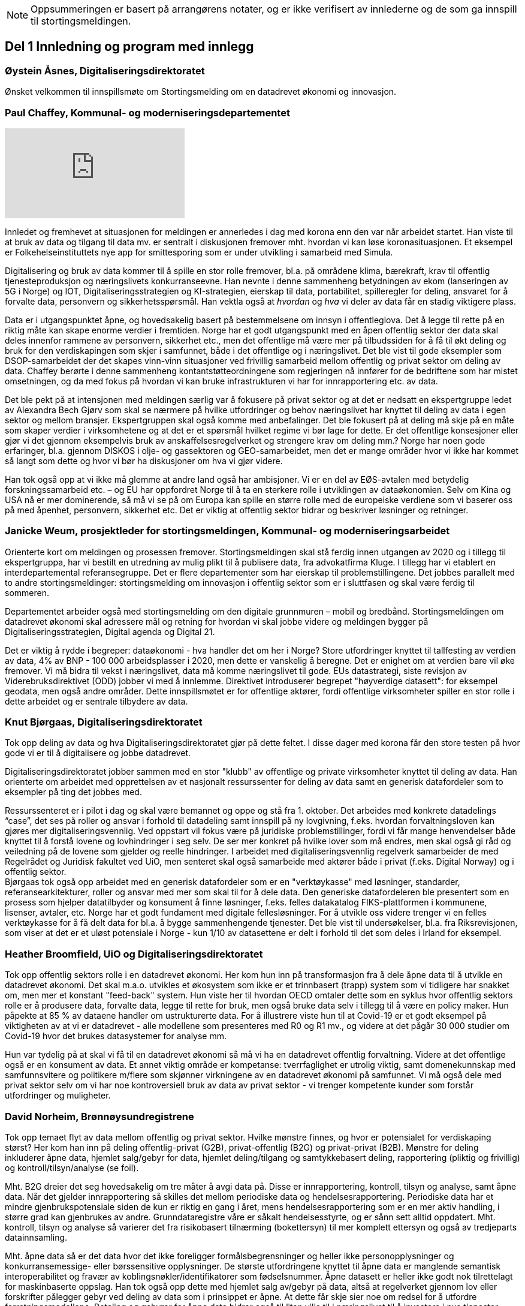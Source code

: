 
NOTE: Oppsummeringen er basert på arrangørens notater, og er ikke verifisert av innlederne og de som ga innspill til stortingsmeldingen.

== Del 1 Innledning og program med innlegg

=== Øystein Åsnes, Digitaliseringsdirektoratet

Ønsket velkommen til innspillsmøte om Stortingsmelding om en datadrevet økonomi og innovasjon.

=== Paul Chaffey, Kommunal- og moderniseringsdepartementet
video::403726520[vimeo, with=640]

Innledet og fremhevet at situasjonen for meldingen er annerledes i dag med korona enn den var når arbeidet startet. Han viste til at bruk av data og tilgang til data mv. er sentralt i diskusjonen fremover mht. hvordan vi kan løse koronasituasjonen. Et eksempel er  Folkehelseinstituttets nye app for smittesporing som er under utvikling i samarbeid med Simula.

Digitalisering og bruk av data kommer til å spille en stor rolle fremover, bl.a. på områdene klima, bærekraft, krav til offentlig tjenesteproduksjon og næringslivets konkurranseevne. Han nevnte i denne sammenheng betydningen av ekom (lanseringen av 5G i Norge) og IOT, Digitaliseringsstrategien og KI-strategien, eierskap til data, portabilitet, spilleregler for deling, ansvaret for å forvalte data, personvern og sikkerhetsspørsmål. Han vektla også at _hvordan_ og _hva_ vi deler av data får en stadig viktigere plass.

Data er i utgangspunktet åpne, og hovedsakelig basert på bestemmelsene om innsyn i offentleglova. Det å legge til rette på en riktig måte kan skape enorme verdier i fremtiden. Norge har et godt utgangspunkt med en åpen offentlig sektor der data skal deles innenfor rammene av personvern, sikkerhet etc., men det offentlige må være mer på tilbudssiden for å få til økt deling og bruk for den verdiskapingen som skjer i samfunnet, både i det offentlige og i næringslivet. Det ble vist til gode eksempler som DSOP-samarbeidet der det skapes vinn-vinn situasjoner ved frivillig samarbeid mellom offentlig og privat sektor om deling av data. Chaffey berørte i denne sammenheng kontantstøtteordningene som regjeringen nå innfører for de bedriftene som har mistet omsetningen, og da med fokus på hvordan vi kan bruke infrastrukturen vi har for innrapportering etc. av data.

Det ble pekt på at intensjonen med meldingen særlig var å fokusere på privat sektor og at det er nedsatt en ekspertgruppe ledet av Alexandra Bech Gjørv som skal se nærmere på hvilke utfordringer og behov næringslivet har knyttet til deling av data i egen sektor og mellom bransjer. Ekspertgruppen skal også komme med anbefalinger. Det ble fokusert på at deling må skje på en måte som skaper verdier i virksomhetene og at det er et spørsmål hvilket regime vi bør lage for dette. Er det offentlige konsesjoner eller gjør vi det gjennom eksempelvis bruk av anskaffelsesregelverket og strengere krav om deling mm.? Norge har noen gode erfaringer, bl.a. gjennom DISKOS i olje- og gassektoren og GEO-samarbeidet, men det er mange områder hvor vi ikke har kommet så langt som dette og hvor vi bør ha diskusjoner om hva vi gjør videre.

Han tok også opp at vi ikke må glemme at andre land også har ambisjoner. Vi er en del av EØS-avtalen med betydelig forskningssamarbeid etc. – og EU har oppfordret Norge til å ta en sterkere rolle i utviklingen av dataøkonomien. Selv om Kina og USA nå er mer dominerende, så må vi se på om Europa kan spille en større rolle med de europeiske verdiene som vi baserer oss på med åpenhet, personvern, sikkerhet etc. Det er viktig at offentlig sektor bidrar og beskriver løsninger og retninger.


=== Janicke Weum, prosjektleder for stortingsmeldingen, Kommunal- og moderniseringsarbeidet

Orienterte kort om meldingen og prosessen fremover. Stortingsmeldingen skal stå ferdig innen utgangen av 2020 og i tillegg til ekspertgruppa, har vi bestilt en utredning av mulig plikt til å publisere data, fra advokatfirma Kluge. I tillegg har vi etablert en interdepartemental referansegruppe. Det er flere departementer som har eierskap til problemstillingene. Det jobbes parallelt med to andre stortingsmeldinger: stortingsmelding om innovasjon i offentlig sektor som er i sluttfasen og skal være ferdig til sommeren.

Departementet arbeider også med stortingsmelding om den digitale grunnmuren – mobil og bredbånd. Stortingsmeldingen om datadrevet økonomi skal adressere mål og retning for hvordan vi skal jobbe videre og meldingen bygger på Digitaliseringsstrategien, Digital agenda og Digital 21.

Det er viktig å rydde i begreper: dataøkonomi - hva handler det om her i Norge? Store utfordringer knyttet til tallfesting av verdien av data, 4% av BNP - 100 000 arbeidsplasser i 2020, men dette er vanskelig å beregne. Det er enighet om at verdien bare vil øke fremover. Vi må bidra til vekst i næringslivet, data må komme næringslivet til gode. EUs datastrategi, siste revisjon av Viderebruksdirektivet (ODD) jobber vi med å innlemme. Direktivet introduserer begrepet "høyverdige datasett": for eksempel geodata, men også andre områder. Dette innspillsmøtet er for offentlige aktører, fordi offentlige virksomheter spiller en stor rolle i dette arbeidet og er sentrale tilbydere av data.

=== Knut Bjørgaas, Digitaliseringsdirektoratet

Tok opp deling av data og hva Digitaliseringsdirektoratet gjør på dette feltet. I disse dager med korona får den store testen på hvor gode vi er til å digitalisere og jobbe datadrevet.

Digitaliseringsdirektoratet jobber sammen med en stor "klubb" av offentlige og private virksomheter knyttet til deling av data. Han orienterte om arbeidet med opprettelsen av et nasjonalt ressurssenter for deling av data samt en generisk datafordeler som to eksempler på ting det jobbes med.

Ressurssenteret er i pilot i dag og skal være bemannet og oppe og stå fra 1. oktober. Det arbeides med konkrete datadelings “case”, det ses på roller og ansvar i forhold til datadeling samt innspill på ny lovgivning, f.eks. hvordan forvaltningsloven kan gjøres mer digitaliseringsvennlig. Ved oppstart vil fokus være på juridiske problemstillinger, fordi vi får mange henvendelser både knyttet til å forstå lovene og lovhindringer i seg selv. De ser mer konkret på hvilke lover som må endres, men skal også gi råd og veiledning på de lovene som gjelder og reelle hindringer. I arbeidet med digitaliseringsvennlig regelverk samarbeider de med Regelrådet og Juridisk fakultet ved UiO, men senteret skal også samarbeide med aktører både i privat (f.eks. Digital Norway) og i offentlig sektor. +
Bjørgaas tok også opp arbeidet med en generisk datafordeler som er en "verktøykasse" med løsninger, standarder, referansearkitekturer, roller og ansvar med mer som skal til for  å dele data. Den generiske datafordeleren ble presentert som en prosess som hjelper datatilbyder og konsument å finne løsninger, f.eks. felles datakatalog FIKS-plattformen i kommunene, lisenser, avtaler, etc. Norge har et godt fundament med digitale fellesløsninger. For å utvikle oss videre trenger vi en felles verktøykasse for å få delt data for bl.a. å bygge sammenhengende tjenester. Det ble vist til undersøkelser, bl.a. fra Riksrevisjonen, som viser at det er et uløst potensiale i Norge - kun 1/10 av datasettene er delt i forhold til det som deles i Irland for eksempel.

=== Heather Broomfield, UiO og Digitaliseringsdirektoratet
Tok opp offentlig sektors rolle i en datadrevet økonomi. Her kom hun inn på transformasjon fra å dele åpne data til å utvikle en datadrevet økonomi. Det skal m.a.o. utvikles et økosystem som ikke er et trinnbasert (trapp) system som vi tidligere har snakket om, men mer et konstant "feed-back" system. Hun viste her til hvordan OECD omtaler dette som en syklus hvor offentlig sektors rolle er å produsere data, forvalte data, legge til rette for bruk, men også bruke data selv i tillegg til å være en policy maker. Hun påpekte at 85 % av dataene handler om ustrukturerte data. For å illustrere viste hun til at Covid-19 er et godt eksempel på viktigheten av at vi er datadrevet - alle modellene som presenteres med R0 og R1 mv., og videre at det pågår 30 000 studier om Covid-19 hvor det brukes datasystemer for analyse mm.

Hun var tydelig på at skal vi få til en datadrevet økonomi så må vi ha en datadrevet offentlig forvaltning. Videre at det offentlige også er en konsument av data. Et annet viktig område er kompetanse: tverrfaglighet er utrolig viktig, samt domenekunnskap med samfunnsvitere og politikere m/flere som skjønner virkningene av en datadrevet økonomi på samfunnet. Vi må også dele med privat sektor selv om vi har noe kontroversiell bruk av data av privat sektor - vi trenger kompetente kunder som forstår utfordringer og muligheter.

=== David Norheim, Brønnøysundregistrene

Tok opp temaet flyt av data mellom offentlig og privat sektor. Hvilke mønstre finnes, og hvor er potensialet for verdiskaping størst? Her kom han inn på deling offentlig-privat (G2B), privat-offentlig (B2G) og privat-privat (B2B). Mønstre for deling inkluderer åpne data, hjemlet salg/gebyr for data, hjemlet deling/tilgang og samtykkebasert deling,  rapportering (pliktig og frivillig) og kontroll/tilsyn/analyse (se foil).

Mht. B2G dreier det seg hovedsakelig om tre måter å avgi data på. Disse er innrapportering, kontroll, tilsyn og analyse, samt åpne data. Når det gjelder innrapportering så skilles det mellom periodiske data og hendelsesrapportering. Periodiske data har et mindre gjenbrukspotensiale siden de kun er riktig en gang i året, mens hendelsesrapportering som er en mer aktiv handling, i større grad kan gjenbrukes av andre. Grunndataregistre våre er såkalt hendelsesstyrte, og er sånn sett alltid oppdatert. Mht. kontroll, tilsyn og analyse så varierer det fra risikobasert tilnærming (bokettersyn) til mer komplett ettersyn og også av tredjeparts datainnsamling.

Mht. åpne data så er det data hvor det ikke foreligger formålsbegrensninger og heller ikke personopplysninger og konkurransemessige- eller børssensitive opplysninger. De største utfordringene knyttet til åpne data er manglende semantisk interoperabilitet og fravær av koblingsnøkler/identifikatorer som fødselsnummer. Åpne datasett er heller ikke godt nok tilrettelagt for maskinbaserte oppslag. Han tok også opp dette med hjemlet salg av/gebyr på data, altså at regelverket gjennom lov eller forskrifter pålegger gebyr ved deling av data som i prinsippet er åpne. At dette får skje sier noe om redsel for å utfordre forretningsmodellene. Betaling og gebyrer for åpne data bidrar også til liten vilje til i næringslivet til å investere i nye tjenester.

Han tok også opp hjemlet deling av/tilgang til data og snakket her om såkalte seriøsitetstjenester – og videre om offentlig-privat samarbeid, f.eks. offentlige anbud (eBevis). Behovet er begrunnet i nødvendigheten av å sammenstille data fra flere virksomheter. Mht. samtykkebasert deling G2B, så gir det store gevinster og brukere settes i stand til gjennom samtykke å dele offentlige data med privat virksomhet, eksempelvis samtykkebasert lånesøknad, eller gjeldsfloka (estimert til 3 mrd. per år før Covid-19) som det arbeides med. Her stilte han spørsmål om offentlig sektor bør kunne ta betalt for utviklingskostnader knyttet til disse tjenestene.

Om tilrettelegging for B2B (kombinert med samtykke B2B) ble det tatt opp at det offentlige har en viktig rolle i tilrettelegge for dette (fasilitere) gjennom å sette standarder, formater, og stille til rådighet infrastruktur, for eksempel Elma som er tatt i bruk i fm elektroniske fakturaer. Digital eiendomshandel ble nevnt, og også Open Accounting som ville hatt en stor treffsikkerhet mht. kompensasjonsordningen/ kontantstøtteordningen for bedrifter om vi hadde hatt den i dagens koronasituasjon. Da kunne man vært presise mht. støtte. Det ble også tatt opp at data kan deles på uventede områder og at det i mye større grad bør tilrettelegges for deling med private. Vi må ikke innrette oss slik at Felles datakatalog kun er åpne data eller offentlig gjenbruk, selv om prosjektet har sin bakgrunn i kun-en-gang-prinsippet. Datakatalogen bør også inneholde B2B data.

Ifølge Norheim vil de største gevinstene komme ved tilrettelegging for B2B og G2B ved samtykke.

=== Hilde Austlid, Statens vegvesen

Tok opp hvilke effekter åpne data fra nasjonal vegdatabank (NVDB) har gitt privat sektor. Vegdatabanken støtter planlegging og drift av alle veger i Norge og gir informasjon om bl.a. hvor det er begrensninger, hva som er fartsgrenser, hvilke utstyr og installasjoner og ting som skjer langs veien, som trafikkmengde, ulykker og skred. Den brukes både internt og eksternt.

I 2013 åpnet de for lesing i databanken ved API og også innsyn i kart. I 2016 åpnet de for skriving.

De har stor bruk og det finnes flere kommersielle løsninger basert på de åpne APIene. Åpningen av NVDB har i hovedsak vært en suksess som bidrar til effektivisering og bedre datakvalitet. Hun fastslo at etableringen av de kommersielle løsningene tok lengre tid enn ventet, og at de heller ikke ble tatt i bruk til å begynne med. Det er sannsynlig at manglende bruk var et resultatet av at det kreves mye kompetanse for å kunne bruke NVDB. Ikke bare veifaglig kompetanse, men også på hvordan dataene er bygget opp. Hun påpekte at de som tok seg tid til å sette seg inn i løsningen i begynnelsen nå har et forsprang.

Et av hennes hovedbudskap var at det er ikke nok å bare gjøre data tilgjengelig gjennom APIer. Å åpne opp er ikke nok. Dialog med brukerne er nødvendig skal de kunne ta i bruk dataene til å lage nye tjenester. De driver støtte på e-post og Twitter, har en blogg hvor de svarer på spørsmål av allmenn interesse, og har også en årlig utviklerkonferanse.

Selv om de har tett dialog med de som ønsker eller bruker dataene, er det likevel en utfordring at de ikke vet noe om de som ikke kontakter dem eller hva markedet vil ha utover det de allerede leverer. Vegvesenet har som utgangspunkt at de leverer det virksomheten mener er viktig og som de selv kan ta i bruk. Om det behov som ikke dekkes så vet de ikke om det. Hun la også til at de vet at webinar er ønsket og at de kanskje også bør skjule en del detaljdata som de bruker internt, men som resten av verden ikke har bruk for. Hun avsluttet med å si at det ikke bare er å lage API og åpne opp, men brukerne må også hjelpes i gang.

=== Gustav Aagesen, Statens lånekasse for utdanning

Tok opp datadrevet myndighetsutøvelse i Lånekassen og stilte spørsmålet om det de holder på med er verdiskaping eller dyrekjøpt erfaring. De holder på med en datadrevet myndighetsutøvelse der potensialet for verdiskaping er i fokus. De driver avansert analyse for å støtte produksjon av innsikt og har sett på muligheter for å bruke dette til å støtte den manuelle saksbehandlingen, noe som bidrar til effektivitet lokalt.

Aagesen ser stort potensiale for verdiskaping og innovasjon som ligger tilknyttet en offentlig virksomhet som Lånekassen, men etterlyser tydelige forventninger og etatsstyring, da den utløsende faktoren for denne verdiskapingen ikke kommer uten friksjon.

Et eksempel på hvordan de driver datadrevet myndighetsutøvelse er på området bokontroll hvor de bruker maskinlæring, noe som har vist seg å levere like gode resultater som tidligere på tross av at halvparten kontrolleres. En positiv bieffekt av dette er at det f. eks. innebærer at færre må skaffe til veie dokumentasjon. Et annet poeng de fremhevet er at brukerne ikke har endret seg som følge av denne kontrollen. Her stiller han spørsmål om Lånekassen (heller) bør bruke opparbeidet kunnskap til å endre prosessen for å sikre ønsket oppførsel.

Han introduserte en tidligere gjennomført "proof of concept" sammen med S’banken som koplet kundens lånesaldo i Lånekassen opp til kundens mobilbank. De arbeider nå med et felles grensesnitt for banknæringen. Løsningen gjør at alle kunder av Lånekassen kan se saldo på studielån i egen nettbank. Når først et slikt grensesnitt er etablert er det naturlig å tenke at det kan utvides med nye tjenester. Det gir også at muligheter for nye aktører til å etablere seg, for eksempel digitale assistenter på vegne kunden?

Han påpekte at det administrative spillerom for myndighetsutøvelse har definerte rammer. Det er mye som kan gjøres innenfor disse rammene i det lokale perspektiv. Ved å gjøre analyser utenfor de definerte rammene er det mulig å gjøre vurderinger om de etablerte strukturene (og dermed rammene) er riktige. Han påpekte også at de trenger tilgang til data som de ikke har tilgang eller ressurser til å forvalte. Erfaringene så langt er at det ikke er en ubetydelig investering og forvaltningskostnad på å levere utenfor rammene og det definerte formål til virksomheten. Det er heller ingen umiddelbar gevinst og det er også slik at krav som ikke er pålagt blir prioritert ned. Han avsluttet med at det trengs en helhetlig systemtankegang for å si noe om det Lånekassen gjør skaper verdi eller ikke. Skal man jobbe datadrevet må en også være forberedt på å ta affære når analysen tilsier at en jobber feil.

Han sier at frem til nå så har det vært eksterne krav til etterrettelighet våre prosesser og data. Kravet til publisering til felles datakatalog er et tellekantskrav som ikke peker på konkrete formål, og som i liten grad sier noe om en virksomhets kapasitet til å jobbe datadrevet.

Han stiller spørsmål om muligheten bør benyttes til å ta «orden i eget hus» ett steg videre for å ikke bare realisere kun en gang, men de nødvendige kapabilitetene for datadrevet innovasjon og verdiskaping.

=== Leendert Wienhoven, Trondheim kommune

Tok opp kommunenes rolle i en datadrevet økonomi. Han mente det er vanskelig å få til mer enn man gjør og stilte spørsmål om hva regjeringen kan bidra med. Han tok til orde for at vi må ha samskaping med våre omgivelser når vi utarbeider tjenester og løsninger og benytte data fra kommunenes prosesser. Det kompliserer at det er veldig mange lovpålagte oppgaver med hver sine systemer og at de har over 100 slike fagsystemer som er laget for en (eller noen få) avgrensede oppgaver. Han påpekte at Trondheim er en stor kommune og at de kan bidra i kravspesifikasjon for andre og mindre kommuner som ikke kan gjøre dette selv siden de ofte har en liten IT-stab som kjøper inn fagsystemer i stedet for å utvikle. Slik systemet er finnes det ikke incentiver for å bestille et system som gir mer. Dette igjen gir lite verdiskaping på tvers.

Det mangler gode datamodeller og noen mener også at dataene i systemene er leverandørenes data. Det er vanskelig å stille krav til leverandører når de ikke vil levere mer enn det som løser oppgaven og ikke det som ligger litt utenfor. Han påpekte at det er mangel på standarder, mangel på metadata, mangel på interoperabilitet, mangel på lovhjemmel til (gjen)bruk i forskjellige kontekster, og at bestillerkompetansen må økes. Kommune-Norge må bli større for å kunne stille krav.

Han avsluttet med noen mulige tiltak, bl.a. å etablere et nasjonalt algoritmeregister (veien fra et lukket fagsystem til åpne data) slik at ikke alle kommuner sløser bort penger ved å utvikle det samme; innføre incentiver for åpne API-er og datamodeller; tilpasse lovverket slik at «kun-en-gang»-prinsippet enkelt kan gjennomføres; etablere felles nasjonale fagsystemer og mht. relevante prosjekter og teknologier, så må vi samåpne på samme måte dersom dataene skal legges til rette for viderebruk (ellers kreves det for mye). Han påpekte her at OASC er en pådriver for standardisering og at RDF kan være en konkret mulighet - sørge for at ting blir mer maskinlesbart, men ikke på bekostning av menneskets lesbarhet.

== Del 2 Korte innspill til stortingsmeldingen (tre minutter per aktør)

=== Bernt Reitan Jenssen, Ruter AS
Regelverket rundt bruk av data er knyttet til kjernedataene til det offentlige. Hvordan kan Ruter-dataene brukes til innovasjon? Ruter har varierende erfaringer i forhold til hva man kan få til med utgangspunkt i Ruter-data. Det er en eksplosjon når det gjelder tilgang til data, men dette er en annen type data enn hva andre typiske kjernevirksomheter i det offentlige har. Bare fra en buss får vi nå mer data på en rute enn hva vi fikk fra all virksomhet før. Dette pga. standardisering og krav vi stiller til underleverandører.

Å publisere data som ikke er sentrale for Ruter selv, vil kunne by på utfordringer senere dersom Ruter endrer på dem, hvilket jo vil være dumt for de som har basert seg på disse dataene. Det er viktig å se nærmere på kontrakter og finansiering, men også på hvordan vi kan gjøre dette mer etterspørselsstyrt. Det er viktig med gjensidige forpliktelser. Offentlige data lagt ut på "et fuglebrett" uten mulighet for forpliktende samarbeid og avtaler om hvordan dataene kan brukes, er lite verdt. Vi må se nærmere på hvordan vi kan få offentlige virksomheter til å forplikte seg mer. Det offentlige må i større grad bli en samarbeidspartner for innovasjon i næringslivet.

=== Marianne Braaten, Direktoratet for e-helse
Direktoratet for e-helse arbeider for bedre løsninger for bruk av data på tvers av ulike datakilder, både til myndighetsbruk, beredskap, vaksineutvikling og overvåking mm. Helsedataprogrammet omfatter data fra hundrevis av helseregistre, der spørsmålet er bl.a. hvordan helseregisterdata også kan sammenkobles med data fra f.eks. SSB. Dette vil gi store gevinster for forskning og næringsutvikling. Ikke minst i disse dager ser man behovet for dette.

For økt verdiskaping er det viktig at data kan sammenstilles og analyseres raskere og i andre kontekster enn det var tenkt i utgangspunktet, og på tvers av ulike infrastrukturer. Det er viktig med harmonisering av variabler, metadatakataloger, retningslinjer, API-er osv. Det er en vesentlig utfordring at gevinsten ofte tas ut et annet sted enn der dataene produseres, og at tilrettelegging for deling ofte blir oppfattet som en ekstrakostnad. I tillegg er det en utfordring at det er vanskelig å dele persondata - samtidig som befolkningen har høyt tillit til det offentlige og ønsker å bidra.

Regjeringens ambisjon bør være å gjøre Norge verdensledende på tverrsektoriell deling og gjenbruk av data og bidra til å styrke initiativ, gode sandkassemuligheter og krav til at alle data som ikke er personopplysninger må eksponeres. Dette må følges opp med finansiering og lovverket må henge med.

=== Gunhild Rui, Direktoratet for samfunnssikkerhet og beredskap

Fortalte om Kunnskapsbanken, som er utviklet med støtte fra Medfinansieringsordningen. De første byggesteinene er lagt, men kunnskapen er spredt på flere steder og det brukes masse menneskelige ressurser og tid for å kunne gi et komplett bilde. Informasjon må settes sammen på nye måter. Metadataene er der, men vanskelig å få tak i. Det er både strukturelle, juridiske, organisatoriske og semantiske utfordringer.

De har valgt å gå videre med data fra naturhendelser. Flere har jobbet sammen og det er skaffet lovhjemmel for innhenting av data. Hovedbrukere er kommuner og fylkesmenn. Nøkkelen til å lykkes var først og fremst å trekke med folk med ulik kompetanse og å tørre å bruke flinke folk til å utvikle i stedet for å saksbehandle. I tillegg må det være rom for å feile dersom man skal innovere. Dette utfordrer særlig de statlige styringsformene.

=== Ann-Kristin Brændvang, Statistisk sentralbyrå

Verdien av data øker ved deling og sammenstilling på tvers, men det er en del ting som må være til stede for å lykkes. Tre nøkkelord er gode metadata, gode tekniske løsninger og god ivaretakelse av personvernet.

I tillegg må det finnes et felles kodeverk som kan brukes på tvers og god oversikt og kvalitet på dataene dersom brukerne skal kunne bruke dem på en effektiv måte. Vi trenger gode løsninger som snakker sammen. Hun viste til Microdata.no, som er en datatjeneste som gir forskere og studenter tilgang til registerdata fra flere registre hos SSB og muligheten til å bearbeide og analysere registervariabler i et anonymisert grensesnitt. Man får m.a.o. rask tilgang til data og kan leke seg med dem samtidig som personvernet ivaretas.

Den største fordelen med deling av data er at data kan samles én gang og gjenbrukes av flere. Dette sikrer konsistent bruk på tvers, og ved at flere bruker de samme dataene, øker verdien av dem. Ulempen er at data kan brukes feil dersom det ikke eksisterer gode rammeverk. Gode metadata gjør at vi kan vite hva vi vil ha nytte av. Det er behov for å rydde i eget hus og få oversikt over hvilke data man har, gode metadata, felles standardisering, tekniske systemer som snakker sammen på tvers samt sikkerhet. Samarbeid på tvers må sikres og det må lages standardiserte systemer og ikke bygges siloer.

=== Reidun Kittelsrud, Kartverket

Målsettingen er å dele åpne data, men vi må spørre oss om det vi gjør i dag er bærekraftig for innovasjon på lengre sikt. Private selskaper samler inn stadig mer data. I samarbeid med privat sektor kan vi utvikle en digital tvilling av samfunnet – som kan brukes til å skape innsikt, nye tjenester og verdier. Data er en fornybar ressurs og vi må sikre data vi kan stole på. Det offentlige må være en tilrettelegger, ikke bare en råvareprodusent. Det offentlige må bidra til verdiskapingen i en bærekraftig datadrevet økonomi og vi må tenke nytt med hensyn til bærekraftige data-økosystemer. Deling av data må gå flere veier, også privat-offentlig for gjenbruk. Næringslivet vil være tjent med at det offentlige legger til rette for gode løsninger for datadeling. Kartverket har god erfaring med sam- og brukerfinansiering, og ønsker dialog om nye forretningsmodeller. Konkurransen om statlige midler blir tøffere, og målet må være at alle parter får tilbake en andel av verdiskapingen for å drive god forvaltning og videreutvikling.

Kartverket har prøvd mange innovasjonsarenaer, både hackatons, gründerbedrifter og tett samarbeid med private, men det er krevende å ta nye ideer ut. Dagens anskaffelsesregelverk, kravet om gevinstrealisering, og vanskelighetene ved å beregne gevinster er hemmende. Det må derfor legges til rette for enklere samarbeidsmodeller og finansieringsmuligheter i tidligfase for å bygge kompetanse mellom offentlig-privat, og for å vise potensialet i bruk av data.

=== Morten Irgens, OsloMet

Regionalt entreprenørskap fokuserer på start ups, scale-ups og risikofinansiører og ser på datadrevet entreprenørskap. De har sett på brukerreisen i møtet med dataene, og om dataene kommer fra det offentlige eller fra private aktører. Møtene med dataentreprenører har vist to hovedinnstillinger det er interessant å se på: For det første bør det være et eget kapittel i meldingen om entreprenørens rolle og behov. Dette er viktig fordi vi i Norge er spesielt dårlige på å få nye bedrifter til å vokse. Det er et stort vekstpotensial for disruptive entreprenører.

For det andre viser entreprenørene veldig tydelig at det er et behov for regionale tjenestetilbydere som kan koble sammen tilbudssiden med tjenestesiden og som kan hjelpe entreprenører til å anvende dataene.

=== Gunnar Crawford, Stavanger kommune

Representerer her også smart by-nettverket. Mange kommuner har gått sammen om å dele data. Det er etablert et nasjonalt veikart hvor det å ta i bruk åpne data er et viktig prinsipp. Vi jobber med å dele, men det er ikke gitt at folk tar det i bruk. Ukentlig blir det delt ganske mye - mye har høy verdi, noe har dårlig kvalitet, noe er sære data, noe er viktig for næringslivet. Det er mange gode grunner for å dele. Smartbyene har stort fokus på næringsutvikling, økt demokratisering, effektivisering og økt innovasjonstakt og får bedre tjenester ved å legge ut data eksternt blant annet gjennom forslag til nye løsninger.

Vi trenger mer data fritt tilgjengelig. Det må ikke bare oppfordres, noen må få det til å skje. Det må incentiver til for deling koster penger. Næringslivet må også begynne å dele, ikke bare konsumere. Det offentlige bør ikke ta betaling der det ikke er nødvendig slik at flere kommer på banen. Betaling vil favorisere de store aktørene. Vi trenger standardiserte datasett på kommunalt nivå, data som kan tydes på samme vis for eksempel i flere kommuner. Dataene må være lett å gjenbruke.

Vi må også få klart definerte høyverdige datasett. Danmark har for eksempel definert 10 høyverdige datasett som alle skal dele. På nordisk nivå er det stor villighet til å se på dette sammen. Det offentlige må bidra til at dataene kan blir brukt. Vi må være med på testprosessen til næringslivet og hjelpe aktørene å finne hverandre. Vi må også be om innspill til hva som bør gjøres tilgjengelig.

=== Tor Ivar Grina, Skatteetaten

Skatteetaten legger til rette for deling og skal gjøre mer, men innhentingen av dataene må også koordineres. Det er behov for en strategi og en helhetlig plan. Det må fordeles ansvar for dataene som hentes inn.

Data som er innhentet for å dekke flere behov har mye større gjenbruksverdi. Skatteetaten har gode erfaringer fra A-ordningen, som er et samarbeid mellom NAV, SSB og Skatteetaten. Samfunnsgevinsten har blitt mangedoblet i forhold til hva som var anslått og særlig for næringslivet. Spesielt i dagens situasjon har det en ekstra verdi å ha oppdatert informasjon om lønns- og arbeidsforhold. Det bør skapes flere slike fellesordninger. Sammen med Brønnøysundregistrene skal Skatteetaten se på helhetlig og forenklet innrapportering av aksjeopplysninger. Det er også flere områder å se på, men det trengs en samordnings- og utviklingsplan slik at man rigger seg for utvikling og nye behov fremover.

=== Eva Camerer, Innovasjon Norge

Ønsker stortingsmeldingen velkommen. Innovasjon Norge har fokus på oppstarts- og innovative vekstbedrifter. Prinsippet må være at det er en plikt for det offentlige til å dele i størst mulig grad. Private virksomheter må også dele seg imellom. Dette setter store krav til infrastruktur. Det offentlige må komme tidligere i dialog med bedrifter og sørge for en større grad av samarbeid. Det bør også sørges for kobling av tilbud og etterspørsel, etableres offentlig - privat partnerskap, testbeds osv.

Meldingen bør ha en egen omtale om fremtiden til vekstbedrifter, som er i en noe annen situasjon enn de store selskapene.

=== Heidi Beate Vang, Kystverket/ BarentsWatch

Viste til BarentsWatch-programmet som er et tverretatlig digitaliseringsprogram hvor 10 departementer og 29 offentlige etater og forskningsinstitusjoner har samarbeidet siden 2012. Det omfatter informasjon om kyst- og havområder og brukes både av offentlig og privat sektor. Informasjonen er basert på offentlige data og tjenestene utvikles basert på brukerbehov. Det er ikke hensiktsmessig å dele hvis ikke kvaliteten på dataene er god nok.

Det er mangel på både kompetanse og vilje til å dele data i det offentlige. Dette skyldes både manglende kapasitet og utfordringer pga. de statlige budsjettprosessene. Økt deling vil gi økt innovasjon, økt effektivisering og mer tverrsektorielt samarbeid. Det må stilles strengere krav til dataeierne mht. kvalitet og til tilgjengelighet via API-er, noe som burde vært en selvfølge. Strategiene som legges frem er ikke gode nok incitamenter for det offentlige til å dele. Digitaliseringsprosjekter passer ikke inn i de statlige styringsmodellene. Offentlige digitaliseringsprosjekter må gis mer autonomi, ledere, og departementer må vite mer om hvordan prosjektene skjer. Dette er viktig for budsjetteringen.

=== Bjørn Erik Thon, Datatilsynet

I disse dager ser vi en vekst i viljen til å dele data. Interessen for Folkehelseinstituttets app for smittesporing viser tydelig dette. Det er mye innovasjon som handler om å fremme personvern, men også innovasjon som innebærer å bruke persondata - og særlig i den krisen vi står oppe i nå. Personvernlovgivningen gjelder og må tas hensyn til, men det er også behov for et sted å teste ut bruk av data og regulatoriske sandkasser er et slikt sted.

I regjeringens strategi for kunstig intelligens var ett av tiltakene å opprette en regulatorisk sandkasse i Datatilsynet. Datatilsynet er klare til å starte raskt dersom finansieringen kommer på plass. Behovet for regulatoriske sandkasser bør også nevnes i stortingsmeldingen og være ett av tiltakene som foreslås der. Det finnes gode eksempler på løsninger som kan testes ut fra andre land, og nevnte spesielt det britiske datatilsynets samarbeid med næringslivet.

=== Gyrid Anne Mangersnes, Asker kommune

Tommel opp for det Stavanger og Trondheim sa i sine innlegg. Implementering av FNs bærekraftsmål og KPIer bør være en overordnet ramme også for dette arbeidet, jf. også Heather Broomfield som refererte til dette som "framing the problems". Lånekassen snakket om felles ambisjoner, noe bærekraftsmålene nettopp er. Det finnes både positive og negative synergier mellom bærekraftsmålene og vi trenger kunnskap om dette for å sikre bærekraft i alt vi gjør. Det nasjonale Bærekraftsløftet, som er et samarbeid mellom norske kommuner og fylkeskommuner, KS, Innovasjon Norge, Doga, SSB, KMD, støttet av FNs U4SSC Implementation programme, legger et rammeverk for samfunnsomstilling til grunn i sitt arbeid. Rammeverket viser sammenheng mellom data/ åpne data og verdiskapning og kan gi verdifull innsikt i sammenheng mellom ulike typer omstillingsprosesser, aktørbilder og behov for kompetanse i offentlig og privat sektor, akademia og i sivilsamfunnet for øvrig.

11 norske kommuner har foretatt U4SSC-KPI-undersøkelsen om smart og bærekraftig utvikling i kommunene og fått erfaring mht. innhenting av data fra ulike kilder på tvers av kommuner og fylkeskommuner og hva som kreves mht. forvaltning av dataene. Dette vil også spilles inn som en erfaring og ressurs til stortingsmeldingen. Vi trenger en utfordringsdrevet innovasjon. Deling og bruk av data er kjempeviktig inn i dette. Samarbeid på tvers er essensielt, ikke minst på tvers av forvaltningsnivåene.

=== Pia Virmalainen Jøsendal, Asker kommune

Det å bare dele data gir ikke nok insentiv for kommunene til å jobbe med det, akkurat slik Stavanger også påpeker. Kommunene må kjenne behovene som skal løses eller målene som skal nås, bærekraft er et godt sted å begynne med høy politisk forankring og viktig for beslutningstagerne og lederne i kommunen. Datadeling må kobles til kommunenes behov, for at det skal skje. Blir nedprioritert hvis ikke. Samtidig trengs det koordinering og oppbygging av felles tilnærming. Det er viktig at alle aktørene har en viss evne til å delta, men å bygge opp kapasitet og evne i hver kommune kan ikke være frivillig eller overlatt til hvert enkelt kommune å finne ut av. Noen form for krav til å prioritere dette arbeidet i kommunene må til. Deling av data prioriteres av få kommuner, kompetanse er helt vesentlig. De fleste kommuner er prisgitt et marked som i stor grad har solide forretningsmodeller basert på at håndteringen av data i fagsystemene koster ekstra.

Det etterlyses standardisering og felles kravstilling i anskaffelser av fagsystemer ifbm tilgangen til data i fagsystemene, slik at kommunene i større grad vet at nasjonale registeropplysninger benyttes, at data kan hentes ut og brukes til analyse uten at enorme ekstrakostnader påløper etc. Det er heller ikke hensiktsmessig at hver kommune skal bygge opp sin tekniske plattform for å kunne ta imot, forstå, gjenbruke, analysere eller dele data fra statlige eller private aktører.

=== Knut Andreas Hernes, kommunaldirektør for teknisk avdeling, Bodø kommune

Se på Facebook, Amazon og Google, så skjønner man verdien av data. Det er mye gode data som er godt gjemt i kommunale arkiver, men gjerne i PDF, som det er vanskelig å få noe ut av. Strukturering og kvalitetssikring koster penger, så spørsmålet er hvem som skal betale. Det er store mengder byggdata som er kommersielt interessant. Det er etablert et partnerskap i Bodø med Innovasjon Norge, med å hente ut godt gjemte data.

Med en anstrengt kommuneøkonomi er det vanskelig å prioritere dette hvis det bare genererer kostnader. Det har vært gjort en test på tilgjengeliggjøring av byggdata til meglere (meglerpakken). Dette er nesten helautomatisert og interessant å videreutvikle. Det er imidlertid ikke urimelig at næringslivet betaler dersom de gjør business på offentlige data slik at kommunene også kan ta del i verdiskapingen. Det er viktig at vi får på plass et lovverk som også ser på forretningsmodeller. Kanskje dette kan bli den nye eiendomsskatten for kommunene.

=== Cathrine Pihl Lyngstad, Arbeids- og velferdsdirektoratet (NAV)

Begrepet deling av data tolkes ofte snevert, mange tenker kun på å realisere kun-en-gang-prinsippet. Det er også viktig med analyse/innsikt, algoritmeutvikling og - anvendelse for bl.a. personalisert veiledning og helhetlige brukerreiser. Dette krever også historikk. Datadrevet innovasjon og produktutvikling som fordrer analyser og algoritmeutvikling på data som inneholder personopplysninger er vanskelig og nesten umulig. Det er behov for hjemler og å plassere eierskap. Når det gjelder satsing på sentrale registre og andre nøkkeldata er det viktig å huske på at vi også trenger mennesker som forstår dataene og domenet. Det trengs tilgang til menneskene og det må stilles krav til de som forvalter registrene, og det må følge med finansiering.

NAV utøver personalisert veiledning og trenger å vite hva som har skjedd med folk som har vært hos dem tidligere og hva som skjer videre, et sentralt register med nøkkelinformasjon for eksempel - om en person har vært under utdanning på et tidspunkt for eksempel. Vi trenger å endre kultur og rammer, jobbe tverretatlig og tverrsektorielt - ikke minst med livshendelsene hvor det er brukeren som skal være i sentrum. Det er store hindringer i dag når man jobber en og en etat etter gamle styringslinjer.

=== Jesper Werdelin Simonsen, Forskningsrådet (erstatter for John Arne Røttingen)

Glad for meldingen: Økt deling av data vil kunne utløse store forskningsmessige gjennombrudd og innovasjon for å sikre fremtidens__ __verdiskaping. Men det er 6 forutsetninger som må på plass.

1.   *Det må skapes data av høy kvalitet som kan brukes* – Dette kan ikke gjøres bare gjennom å pålegge deling av data av høy kvalitet. Det må være en robust finansiering av innsamling og strukturering av data. I en datadrevet økonomi, kan dette ikke bare være avhengig av finansiering fra statsbudsjettet (jfr.pkt.6)

2.   *Vi må dele data effektivt* – Data innsamlet for ett formål gir stor verdi for andre anvendelser, for eksempel er data innsamlet for forvaltning, veldig nyttig for forskning. Men det krever at man teknologisk legger til rette for ulik bruk, og at man gjennom lovgiving og insentiver får til sekundærbruk. Oftest er forskning den mest krevende bruken av data (krav til detaljrikdom og koblingsmuligheter). Derfor bør det bygges inn i arkitekturen, som så kan anvendes til andre formål også. Dette er prinsippet for helseanalyseplattformen, som Direktoratet for e-helse og Forskningsrådet investerer store penger i.

3.   *Vi må utvikle gode plattformer for sikker deling* – Delingsplattformene må sikre personvern og it-sikkerhet. Den teknologiske utvikling gjør det mulig. Men det må etableres gode lovreguleringer
4.   *Vi må etablere regnekraft og utnytte kunstig intelligens* – det investeres tungt på dette området i mange land. Norge må gjøre det samme.
5.   *Det må skapes nye verdier; tjenester, produkter, prosesser osv*. – næringslivet og offentlige aktører må ha tilgang til analyseplattformer og algoritmer basert på data i sitt innovasjonsarbeid.
6.   *Det må utvikles forretningsmodeller for å fordele verdiene som skapes på grunnlag av data* – dette handler ikke bare om rettferdig fordeling (mellom nasjoner og etater/personer), men også om at man må utvide datainnsamling og bedre datakvalitet, noe som krever finansiering og markedssignaler.

Uten forretningsmodeller som sikrer dette vil selve grunnlaget for den datadrevne økonomien, gode og strukturerte data, tørke ut. Et viktig hensyn i slike forretningsmodeller er at man ikke etablerer betalings-barrierer som hindre bruk av data til samfunnsnyttig virksomhet som ikke resulterer i betalingsevne (Forskning har ofte andre formål, og de økonomiske gevinstene av innovasjon er ikke kjent i forkant). Det finns mange modeller for deling av verdier langs verdikjeden. Det bør settes i gang et arbeid for å utvikle gode forretningsmodeller.

=== Per Hovde, Unit

Har pekt ut tre hovedområder

1. *Behov for en tverrsektoriell infrastruktur* for deling av data og hvordan en felles infrastruktur skal forvaltes. Vi er like avhengig av en god datainfrastruktur som gode veier

2. *Regelverket må legge til rette* for stadig videreutvikling og gjenbruk og vi må ha kjøreregler og trygghet i hele verdikjeden. Nødvendig tilgang til data må sikres. For å sikre innovasjon må lovverket tilpasses og det bør gjøres bruk av regulatoriske sandkasser. Det er vedtatt en datadelingsforskrift for UH-sektoren

3.	*Dataeierskap:* de store globale aktørene samler inn masse data om enkeltindividers handlinger og bevegelser. Råderetten over disse dataene kan ha stor samfunnsmessig virkning - for eksempel i en situasjon lik den vi er i nå.
